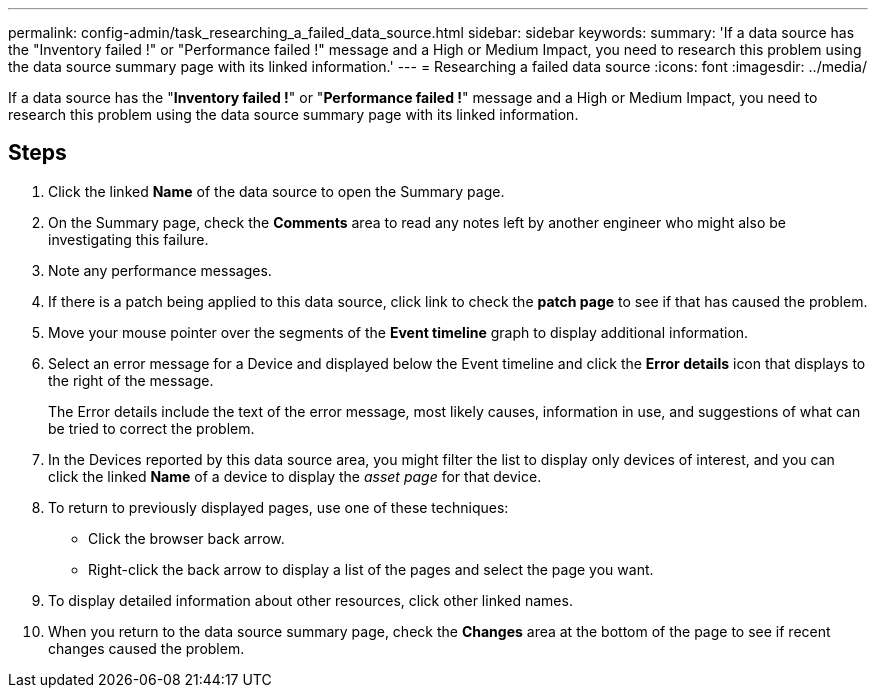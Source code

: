 ---
permalink: config-admin/task_researching_a_failed_data_source.html
sidebar: sidebar
keywords: 
summary: 'If a data source has the "Inventory failed !" or "Performance failed !" message and a High or Medium Impact, you need to research this problem using the data source summary page with its linked information.'
---
= Researching a failed data source
:icons: font
:imagesdir: ../media/

[.lead]
If a data source has the "*Inventory failed !*" or "*Performance failed !*" message and a High or Medium Impact, you need to research this problem using the data source summary page with its linked information.

== Steps

. Click the linked *Name* of the data source to open the Summary page.
. On the Summary page, check the *Comments* area to read any notes left by another engineer who might also be investigating this failure.
. Note any performance messages.
. If there is a patch being applied to this data source, click link to check the *patch page* to see if that has caused the problem.
. Move your mouse pointer over the segments of the *Event timeline* graph to display additional information.
. Select an error message for a Device and displayed below the Event timeline and click the *Error details* icon that displays to the right of the message.
+
The Error details include the text of the error message, most likely causes, information in use, and suggestions of what can be tried to correct the problem.

. In the Devices reported by this data source area, you might filter the list to display only devices of interest, and you can click the linked *Name* of a device to display the _asset page_ for that device.
. To return to previously displayed pages, use one of these techniques:
 ** Click the browser back arrow.
 ** Right-click the back arrow to display a list of the pages and select the page you want.
. To display detailed information about other resources, click other linked names.
. When you return to the data source summary page, check the *Changes* area at the bottom of the page to see if recent changes caused the problem.
